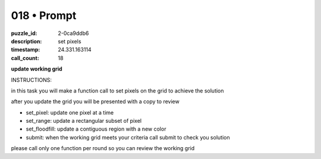 018 • Prompt
============

:puzzle_id: 2-0ca9ddb6
:description: set pixels
:timestamp: 24.331.163114
:call_count: 18






**update working grid**






INSTRUCTIONS:






in this task you will make a function call 
to set pixels on the grid to achieve the solution

after you update the grid you will be presented with a copy to review


* set_pixel: update one pixel at a time
* set_range: update a rectangular subset of pixel
* set_floodfill: update a contiguous region with a new color
* submit: when the working grid meets your criteria call submit to check you solution

please call only one function per round so you can review the working grid








.. seealso::

   - :doc:`018-history`
   - :doc:`018-response`
